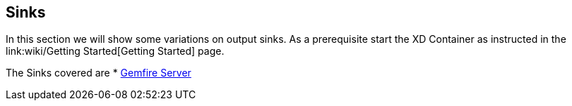 == Sinks
In this section we will show some variations on output sinks.  As a prerequisite start the XD Container
as instructed in the link:wiki/Getting Started[Getting Started] page.

The Sinks covered are
* link:GemfireServer[Gemfire Server]